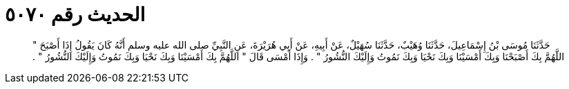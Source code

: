 
= الحديث رقم ٥٠٧٠

[quote.hadith]
حَدَّثَنَا مُوسَى بْنُ إِسْمَاعِيلَ، حَدَّثَنَا وُهَيْبٌ، حَدَّثَنَا سُهَيْلٌ، عَنْ أَبِيهِ، عَنْ أَبِي هُرَيْرَةَ، عَنِ النَّبِيِّ صلى الله عليه وسلم أَنَّهُ كَانَ يَقُولُ إِذَا أَصْبَحَ ‏"‏ اللَّهُمَّ بِكَ أَصْبَحْنَا وَبِكَ أَمْسَيْنَا وَبِكَ نَحْيَا وَبِكَ نَمُوتُ وَإِلَيْكَ النُّشُورُ ‏"‏ ‏.‏ وَإِذَا أَمْسَى قَالَ ‏"‏ اللَّهُمَّ بِكَ أَمْسَيْنَا وَبِكَ نَحْيَا وَبِكَ نَمُوتُ وَإِلَيْكَ النُّشُورُ ‏"‏ ‏.‏